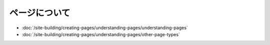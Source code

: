 ページについて
===================

-  :doc:`/site-building/creating-pages/understanding-pages/understanding-pages`
-  :doc:`/site-building/creating-pages/understanding-pages/other-page-types`